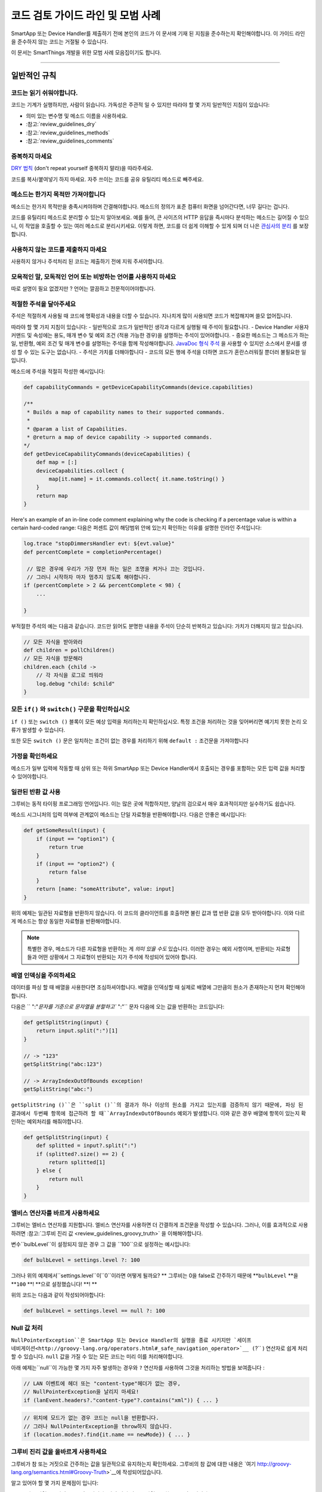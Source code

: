 =========================================
코드 검토 가이드 라인 및 모범 사례
=========================================

SmartApp 또는 Device Handler를 제출하기 전에 본인의 코드가 이 문서에 기재 된 지침을 준수하는지 확인해야합니다.
이 가이드 라인을 준수하지 않는 코드는 거절될 수 있습니다.

이 문서는 SmartThings 개발을 위한 모범 사례 모음집이기도 합니다.

----

일반적인 규칙
-------

코드는 읽기 쉬워야합니다.
^^^^^^^^^^^^^^^^^^^^^^^

코드는 기계가 실행하지만, 사람이 읽습니다.
가독성은 주관적 일 수 있지만 따라야 할 몇 가지 일반적인 지침이 있습니다:

- 의미 있는 변수명 및 메소드 이름을 사용하세요.
- :참고:`review_guidelines_dry`
- :참고:`review_guidelines_methods`
- :참고:`review_guidelines_comments`

.. _review_guidelines_dry:

중복하지 마세요
^^^^^^^^^^^^^^^^^^^^^

`DRY 법칙 <https://en.wikipedia.org/wiki/Don%27t_repeat_yourself>`__ (don't repeat yourself 중복하지 말라)을 따라주세요.

코드를 복사/붙여넣기 하지 마세요. 자주 쓰이는 코드를 공유 유틸리티 메소드로 빼주세요.

.. _review_guidelines_methods:

메소드는 한가지 목적만 가져야합니다
^^^^^^^^^^^^^^^^^^^^^^^^^^^^^^^^^^^^^

메소드는 한가지 목적만을 충족시켜야하며 간결해야합니다.
메소드의 정의가 표준 컴퓨터 화면을 넘어간다면, 너무 길다는 겁니다.

코드를 유틸리티 메소드로 분리할 수 있는지 알아보세요.
예를 들어, 큰 사이즈의 HTTP 응답을 즉시마다 분석하는 메소드는 길어질 수 있으니, 이 작업을 호출할 수 있는 여러 메소드로 분리시키세요.
이렇게 하면, 코드를 더 쉽게 이해할 수 있게 되며 더 나은 `관심사의 분리 <https://en.wikipedia.org/wiki/Separation_of_concerns>`__ 를 보장합니다.

사용하지 않는 코드를 제출하지 마세요
^^^^^^^^^^^^^^^^^^^^^^^^^

사용하지 않거나 주석처리 된 코드는 제출하기 전에 지워 주셔야합니다.

모욕적인 말, 모독적인 언어 또는 비방하는 언어를 사용하지 마세요
^^^^^^^^^^^^^^^^^^^^^^^^^^^^^^^^^^^^^^^^^^^^^^^^^^^

따로 설명이 필요 없겠지만 ? 언어는 깔끔하고 전문적이어야합니다.

.. _review_guidelines_comments:

적절한 주석을 달아주세요
^^^^^^^^^^^^^^^^^^^^^

주석은 적절하게 사용될 때 코드에 명확성과 내용을 더할 수 있습니다.
지나치게 많이 사용되면 코드가 복잡해지며 쓸모 없어집니다.

따라야 할 몇 가지 지침이 있습니다:
- 일반적으로 코드가 일반적인 생각과 다르게 실행될 때 주석이 필요합니다.
- Device Handler 사용자 커맨드 및 속성에는 용도, 매개 변수 및 예외 조건 (적용 가능한 경우)을 설명하는 주석이 있어야합니다.
- 중요한 메소드는 그 메소드가 하는 일, 반환형, 예외 조건 및 매개 변수를 설명하는 주석을 함께 작성해야합니다. `JavaDoc 형식 주석 <https://en.wikipedia.org/wiki/Javadoc#Overview_of_Javadoc>`__ 을 사용할 수 있지만 소스에서 문서를 생성 할 수 있는 도구는 없습니다.
- 주석은 가치를 더해야합니다 - 코드의 모든 행에 주석을 더하면 코드가 혼란스러워질 뿐더러 불필요한 일입니다.

메소드에 주석을 적절히 작성한 예시입니다:

.. code-block:: groovy

    def capabilityCommands = getDeviceCapabilityCommands(device.capabilities)

    /**
     * Builds a map of capability names to their supported commands.
     *
     * @param a list of Capabilities.
     * @return a map of device capability -> supported commands.
    */
    def getDeviceCapabilityCommands(deviceCapabilities) {
        def map = [:]
        deviceCapabilities.collect {
            map[it.name] = it.commands.collect{ it.name.toString() }
        }
        return map
    }

Here's an example of an in-line code comment explaining why the code is checking if a percentage value is within a certain hard-coded range:
다음은 퍼센트 값이 해당범위 안에 있는지 확인하는 이유를 설명한 인라인 주석입니다:

.. code-block:: groovy

    log.trace "stopDimmersHandler evt: ${evt.value}"
    def percentComplete = completionPercentage()

     // 많은 경우에 우리가 가장 먼저 하는 일은 조명을 켜거나 끄는 것입니다.
     // 그러니 시작하자 마자 멈추지 않도록 해야합니다.
    if (percentComplete > 2 && percentComplete < 98) {
        ...

    }

부적절한 주석의 예는 다음과 같습니다.
코드만 읽어도 분명한 내용을 주석이 단순히 반복하고 있습니다: 가치가 더해지지 않고 있습니다.

.. code-block:: groovy

    // 모든 자식을 받아와라
    def children = pollChildren()
    // 모든 자식을 방문해라
    children.each {child ->
        // 각 자식을 로그로 띄워라
        log.debug "child: $child"
    }

모든 ``if()`` 와 ``switch()`` 구문을 확인하십시오
^^^^^^^^^^^^^^^^^^^^^^^^^^^^^^^^^^^^^^^^^^

``if ()`` 또는 ``switch ()`` 블록이 모든 예상 입력을 처리하는지 확인하십시오.
특정 조건을 처리하는 것을 잊어버리면 예기치 못한 논리 오류가 발생할 수 있습니다.

또한 모든 ``switch ()`` 문은 일치하는 조건이 없는 경우를 처리하기 위해 ``default :`` 조건문을 가져야합니다

가정을 확인하세요
^^^^^^^^^^^^^^^^^^

메소드가 일부 입력에 작동할 때 상위 또는 하위 SmartApp 또는 Device Handler에서 호출되는 경우를 포함하는 모든 입력 값을 처리할 수 있어야합니다.

일관된 반환 값 사용
^^^^^^^^^^^^^^^^^^^^^^^^^^^^

그루비는 동적 타이핑 프로그래밍 언어입니다.
이는 많은 곳에 적합하지만, 양날의 검으로서 매우 효과적이지만 실수하기도 쉽습니다.

메소드 시그니처의 입력 여부에 관계없이 메소드는 단일 자료형을 반환해야합니다.
다음은 안좋은 예시입니다:

.. code-block:: groovy

    def getSomeResult(input) {
        if (input == "option1") {
            return true
        }
        if (input == "option2") {
            return false
        }
        return [name: "someAttribute", value: input]
    }

위의 예제는 일관된 자료형을 반환하지 않습니다.
이 코드의 클라이언트를 호출하면 불린 값과 맵 반환 값을 모두 받아야합니다.
이와 다르게 메소드는 항상 동일한 자료형을 반환해야합니다.

.. note::

    특별한 경우, 메소드가 다른 자료형을 반환하는 게 *의미 있을 수도* 있습니다.
    이러한 경우는 예외 사항이며, 반환되는 자료형들과 어떤 상황에서 그 자료형이 반환되는 지가 주석에 작성되어 있어야 합니다.


배열 인덱싱을 주의하세요
^^^^^^^^^^^^^^^^^^^^^^^^^^^^^^^

데이터를 파싱 할 때 배열을 사용한다면 조심하셔야합니다.
배열을 인덱싱할 때 실제로 배열에 그만큼의 원소가 존재하는지 먼저 확인해야합니다.

다음은 `` ":"`문자를 기준으로 문자열을 분할하고`` ":"`` 문자 다음에 오는 값을 반환하는 코드입니다:

.. code-block:: groovy

    def getSplitString(input) {
        return input.split(":")[1]
    }

    // -> "123"
    getSplitString("abc:123")

    // -> ArrayIndexOutOfBounds exception!
    getSplitString("abc:")

``getSplitString ()``은 ``split ()``의 결과가 하나 이상의 원소를 가지고 있는지를 검증하지 않기 때문에, 파싱 된 결과에서 두번째 항목에 접근하려 할 때``ArrayIndexOutOfBounds`` 예외가 발생합니다.
이와 같은 경우 배열에 항목이 있는지 확인하는 예외처리를 해줘야합니다.

.. code-block:: groovy

    def getSplitString(input) {
        def splitted = input?.split(":")
        if (splitted?.size() == 2) {
            return splitted[1]
        } else {
            return null
        }
    }

엘비스 연산자를 바르게 사용하세요
^^^^^^^^^^^^^^^^^^^^^^^^^^^^^^^^

그루비는 엘비스 연산자를 지원합니다. 엘비스 연산자를 사용하면 더 간결하게 조건문을 작성할 수 있습니다.
그러나, 이를 효과적으로 사용하려면 :참고:`그루비 진리 값 <review_guidelines_groovy_truth>` 을 이해해야합니다.

변수``bulbLevel``이 설정되지 않은 경우 그 값을 ``100``으로 설정하는 예시입니다:

.. code-block:: groovy

    def bulbLevel = settings.level ?: 100

그러나 위의 예제에서``settings.level``이``0``이라면 어떻게 될까요? ** 그루비는 0을 false로 간주하기 때문에 **``bulbLevel`` **을 **``100`` **! **으로 설정했습니다! **! **

위의 코드는 다음과 같이 작성되어야합니다:

.. code-block:: groovy

    def bulbLevel = settings.level == null ?: 100


Null 값 처리
^^^^^^^^^^^^^^^^^^

.. 중요::

     NullPointerExceptions은 SmartThings 플랫폼에서 가장 자주 발생하는 예외 중 하나입니다. 주의해주세요!

   LAN과 SSDP 상호 작용에서 * 매우 * 자주 일어나는 일이므로 항상 코드를 한번 더 확인해주세요.

``NullPointerException``은 SmartApp 또는 Device Handler의 실행을 종료 시키지만 `세이프 네비게이션<http://groovy-lang.org/operators.html#_safe_navigation_operator>`__ (``?`` ) 연산자로 쉽게 처리할 수 있습니다.
``null`` 값을 가질 수 있는 모든 코드는 미리 이를 처리해야합니다.

아래 예제는``null``이 가능한 몇 가지 자주 발생하는 경우와 ``?`` 연산자를 사용하여 그것을 처리하는 방법을 보여줍니다 :

.. code-block:: groovy

    // LAN 이벤트에 헤더 또는 "content-type"헤더가 없는 경우,
    // NullPointerException을 날리지 마세요!
    if (lanEvent.headers?."content-type"?.contains("xml")) { ... }

.. code-block:: groovy

    // 위치에 모드가 없는 경우 코드는 null을 반환합니다.
    // 그러나 NullPointerException을 throw하지 않습니다.
    if (location.modes?.find{it.name == newMode}) { ... }


.. _review_guidelines_groovy_truth:

그루비 진리 값을 올바르게 사용하세요
^^^^^^^^^^^^^^^^^^^^^^^^^^

그루비가 참 또는 거짓으로 간주하는 값을 일관적으로 유지하는지 확인하세요.
그루비의 참 값에 대한 내용은 `여기 http://groovy-lang.org/semantics.html#Groovy-Truth>`__에 작성되어있습니다.

알고 있어야 할 몇 가지 문제점이 입니다:

- 빈 문자열은 ``거짓``으로 간주됩니다; 비어 있지 않은 문자열은 ``참``으로 간주됩니다.
- 빈 맵과 리스트는 ``거짓``으로 간주됩니다; 비어 있지 않은 맵과 목록은 ``참``로 간주됩니다.
- 0은 ``거짓``으로 간주됩니다. 0이 아닌 숫자는 ``참``으로 간주됩니다.

숫자가 0과 100 사이에 존재하는지 확인하는 예제입니다:

.. code-block:: groovy

    def verifyLevel(level) {
        if (!level) {
            return false
        } else {
            return (level >= 0 && level <= 100)
        }
    }

그루비에서 ``0``은 거짓이기 때문에``verifyLevel (0)``을 호출하면 결과는``false``입니다.
그래서 아래와 같이 작성해야합니다:

.. code-block:: groovy

    def verifyLevel(level) {
        return (level instanceof Number && level >= 0 && level <= 100)
    }

자주 일어나는 오류이기 때문에 그루비의 진리 값을 잘 이해하고 적절하게 사용해야합니다.

----

State 함수의 사용
-----------

``state`` 은 무제한 데이터베이스가 아닙니다
^^^^^^^^^^^^^^^^^^^^^^^^^^^^^^^^^^^^^^

state에 저장할 수 있는 데이터의 양은 :참고:`limited <state_size_limit>`입니다.
주기적으로(이벤트나 스케쥴의 응답으로) ``state``에 원소를 추가하지만 삭제하지 않는 코드는 지양하세요.

``state``의 작동방식 이해
^^^^^^^^^^^^^^^^^^^^^^^^^^^^^^

``state``를 사용할 때, :참고:`결과는 앱이 <state_how_it_works>의 실행을 마칠 때까지 지속되지 않습니다`.
동시에 실행되는 다른 SmartApp 인스턴스가 state 값을 오버라이드하는 경우처럼, 의도하지 않은 결과가 발생할 수 있습니다.

언제 ``atomicState`` 나 ``state``를 사용해야하는지 알아두세요
^^^^^^^^^^^^^^^^^^^^^^^^^^^^^^^^^^^^^^^^^^^^^^^^^^^^

``atomicState``와``state``의 :참고:`차이 <choose_between_state_atomicState>`를 이해하여 필요에 맞게 올바른 것을 사용하고 한 SmartApp에 두 가지 모두 사용하는 것은 지양해주세요.

Collection을 ``atomicState``에 저장할 때 주의하세요
^^^^^^^^^^^^^^^^^^^^^^^^^^^^^^^^^^^^^^^^^^^^^^^^^^^^^

Atomic State에서의 Collection 수정은 State에서와 마찬가지로 되지 않습니다.
Atomic State에 저장된 collection의 적절한 작업 방법을 보려면 :참고:`<atomic_state_collections> 문서를 읽어주세요.`.

----

웹 서비스
------------

외부 HTTP 요청 문서화
^^^^^^^^^^^^^^^^^^^^^^^^^^^^^^^

외부 서비스로의 :참고:`HTTP 요청 <calling_web_services>`은 외부 요청에 대한 필요성, 어떤 데이터를 전송했는지, 그 데이터가 어떻게 쓰여질 지가 기록되어야합니다.
해당하는 경우 제3자의 개인 정보 취급 방침에 대한 링크를 주석으로 달아주세요.

노출된 모든 엔드 포인트 문서화
^^^^^^^^^^^^^^^^^^^^^^^^^^^^^^

SmartApp 또는 Device Handler가 :참고:`엔드 포인트를 하나라도 노출하는 경우 <web_services_mapping_endpoints>`, API가 사용될 대상, API에서 액세스 하는 데이터 및 가능한 경우에 대한 주석을 작성하고 API에 접근할 수 있는 원격 서비스의 개인 정보 보호 정책에 대한 링크도 함께 적어주세요.

----

스케줄링
----------

되풀이되는 짧은 스케줄은 지양하세요
^^^^^^^^^^^^^^^^^^^^^^^^^^^^^^^

스케줄되거나 주기적 함수는 중요한 이유가 있거나 검토자가 동의하지 않는 이상 5분에 한번 이상 실행되지 말아야 합니다.

코드가 5분에 한번 이상 실행되는 경우 그 코드가 필요한 이유를 주석에 추가해주세요.

``runIn()`` 메소드 체이닝을 지양하세요
^^^^^^^^^^^^^^^^^^^^^^^^^^^^^^^

:참고:`runIn() 메소드를 체이닝하지 마세요 <scheduling_chained_run_in>`

꼭 필요하다면 그 이유를 설명하는 주석을 추가해주세요.

----

보안 고려사항
-----------------------

구독은 명확해야합니다
^^^^^^^^^^^^^^^^^^^^^^^^^^^^^

문자열 변수를 사용하여 이벤트를 구독할 수 있으므로 SmartApp가 구독하는 대상이 다소 불투명 할 수 있습니다.

예:

.. code-block:: groovy

    def myContactSubscription = "contact.open"

    ...

    subscribe(contact1, myContactSubscription, myContactHandler)

가장 좋은 방법은 속성에 명시적으로 구독하는 것입니다:

.. code-block:: groovy

    subscribe(contact1, "contact.open", myContactHandler)

그러나 SmartApp가 변수(예를 들어, state에서)를 구독해야하는 경우, 검토자는 변수가 설정되는 방식과 예상되는 특성이 무엇인지 추적할 수 있어야합니다.

구독은 구체적이어야 합니다
^^^^^^^^^^^^^^^^^^^^^^^^^^^^^^^^

지나치게 광범위한 구독을 만들지 마십시오.

모든 위치의 이벤트에 구독된 SmartApp는 지나치게 많이 실행되며 이런 경우는 거의 필요하지 않습니다.
대신 관심있는 이벤트에 구체적인 구독을 만드십시오.

LAN 연결 장치 용 서비스 관리자를 만드는 경우 :참고:`장치 검색 대상 <lan_device_discovery> 구독'을 꼭 해주세요.

동적 메소드는 실행하지 마세요
^^^^^^^^^^^^^^^^^^^^^^^^^^^^^^^^^^^

그루비에서는 다음과 같이 문자열을 기반으로 함수를 실행할 수 있습니다.

.. code-block:: groovy

    object."${mystring}"()

매우 편리 할 수 있지만, ``$ {mystring}``이 HTTP 요청, 즉 SmartThings 플랫폼 외부 또는 다른 SmartApp 또는 Device Handler에서 온 경우 입력을 검증해야합니다.

좋은 검증 방법은 입력을 사용하기 전 ``switch()``문을 사용하는 것입니다:

.. code-block:: groovy

    switch(mystring) {
        case "cmd1":
            object.cmd1()
            break
        case "cmd2":
            object.cmd2()
            break
        case "cmd3":
            object.cmd3()
            break
        default:
            return "ERROR"
    }


SMS 메시지를 하드 코딩하지 마세요
^^^^^^^^^^^^^^^^^^^^^^^^^^^^^

알림은 절대로 하드 코드된 번호로 전송하면 안됩니다.
:참고:`연락처 입력 <contact_book>`으로 사용자가 제공 한 번호를 사용해야합니다 (Contact Book을 사용할 수 없어도, 연락처 입력형을 사용할 수 있으며 연락처 사용자가 아닌 사람들을 위한 fall-back 메커니즘을 포함합니다) 이 기능을 사용하면 SmartApp가 보증됩니다.

----

성능
-----------

반복문에 바쁜 대기를 걸지마세요
^^^^^^^^^^^^^^^^^^^^^

반복문으로 바쁜 대기를 걸어야 할 일말의 이유가 없습니다.
이렇게 하지 마세요:

.. code-block:: groovy

    def mywait(ms) {
        def start = now()
        while (now() < start + ms) {
            // do nothing, just wait
        }
    }

위 코드의 목적은 수 밀리 초 동안 실행을 지연시키는 것입니다.
이렇게 하면 리소스가 낭비되고 20초 실행 제한을 초과할 가능성이 높아집니다.

실행 지연 대신, 앱에서 이후에 실행될 것을 :참고:`스케줄링 <smartapp-scheduling>`해야합니다.

``synchronized()``를 쓰지 마세요
^^^^^^^^^^^^^^^^^^^^^^^^^^^^^

``synchronized``를 사용하면 성능 오버 헤드가 발생하고 아무런 도움을 주지 않습니다.
사용하지 마세요.

SmartApp 또는 Device Handler가 실행되면 해당 위치에 할당된 *n* 개의 사용 가능한 서버 중 하나에서 실행됩니다. 여기서 *n* 은 위치, 현재 로드 및 기타 요소에 따라 달라지는 변수입니다.
SmartApp 또는 Device Handler의 동시 실행이나 둘이 동일한 서버에서 실행될 때는 동시성이 보장되지 않습니다.
이 때문에``synchronized``를 사용하여 동시 동작을 강제하는 것은 동일한 서버에서 동시 실행이 발생하는 경우에만 작동하며 이마저도 오버 헤드가 항상 발생합니다

----

LAN 관련
------------

장치 별 검색 사용
^^^^^^^^^^^^^^^^^^^^^^^^^^^^^^

LAN에 연결된 장치의 서비스 관리자는 장치 검색을 위해 :참고: ` 장치 검색 대상 <lan_device_discovery>`을 구독하세요.

IP 변경 처리
^^^^^^^^^^^^^^^^

LAN에 연결된 장치의 서비스 관리자는 :참고:`IP 변경 <lan_device_health>`을 처리해야합니다.
이는 라우터 전원이 꺼졌다 켜지거나 DHCP 매핑이 손실될 때 발생할 수 있습니다.

----

.. _review_guidelines_parent_child:

부모 - 자식 관계
--------------------------

별도의 파일을 사용하세요
^^^^^^^^^^^^^^^^^^

부모 - 자식 관계를 사용하는 경우 자식 장치가 있는 부모 SmartApp 이거나 자식 SmartApp이 있는 부모 SmartApp이어야합니다. 부모와 자식은 별도의 파일에 있어야합니다.

상, 하위 코드를 같은 파일에 두면 파일 크기가 커지고 코드를 이해하기 어렵게 만들고 오류가 발생하기 쉬우며 디버그하기가 어렵습니다.
